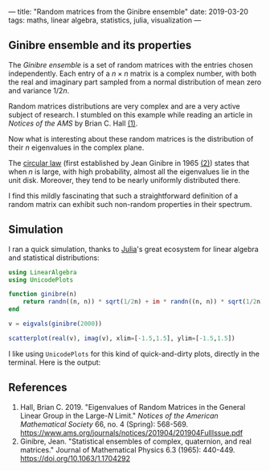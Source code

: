 ---
title: "Random matrices from the Ginibre ensemble"
date: 2019-03-20
tags: maths, linear algebra, statistics, julia, visualization
---

** Ginibre ensemble and its properties

   The /Ginibre ensemble/ is a set of random matrices with the entries
   chosen independently. Each entry of a $n \times n$ matrix is a complex
   number, with both the real and imaginary part sampled from a normal
   distribution of mean zero and variance $1/2n$.

   Random matrices distributions are very complex and are a very
   active subject of research. I stumbled on this example while
   reading an article in /Notices of the AMS/ by Brian C. Hall [[ref-1][(1)]].

   Now what is interesting about these random matrices is the
   distribution of their $n$ eigenvalues in the complex plane.

   The [[https://en.wikipedia.org/wiki/Circular_law][circular law]] (first established by Jean Ginibre in 1965 [[ref-2][(2)]])
   states that when $n$ is large, with high probability, almost all
   the eigenvalues lie in the unit disk. Moreover, they tend to be
   nearly uniformly distributed there.

   I find this mildly fascinating that such a straightforward definition
   of a random matrix can exhibit such non-random properties in their
   spectrum.

** Simulation

   I ran a quick simulation, thanks to [[https://julialang.org/][Julia]]'s great ecosystem for linear
   algebra and statistical distributions:

   #+begin_src julia
     using LinearAlgebra
     using UnicodePlots

     function ginibre(n)
         return randn((n, n)) * sqrt(1/2n) + im * randn((n, n)) * sqrt(1/2n)
     end

     v = eigvals(ginibre(2000))

     scatterplot(real(v), imag(v), xlim=[-1.5,1.5], ylim=[-1.5,1.5])
   #+end_src

   I like using =UnicodePlots= for this kind of quick-and-dirty plots,
   directly in the terminal. Here is the output:

   [[../images/ginibre.png]]

** References

   1. <<ref-1>>Hall, Brian C. 2019. "Eigenvalues of Random Matrices in
      the General Linear Group in the Large-$N$ Limit." /Notices of the
      American Mathematical Society/ 66, no. 4 (Spring):
      568-569. https://www.ams.org/journals/notices/201904/201904FullIssue.pdf
   2. <<ref-2>>Ginibre, Jean. "Statistical ensembles of complex,
      quaternion, and real matrices." Journal of Mathematical Physics 6.3
      (1965): 440-449. https://doi.org/10.1063/1.1704292
